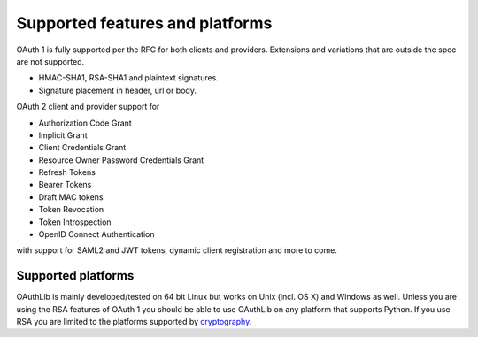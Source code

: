 Supported features and platforms
================================

OAuth 1 is fully supported per the RFC for both clients and providers.
Extensions and variations that are outside the spec are not supported.

- HMAC-SHA1, RSA-SHA1 and plaintext signatures.
- Signature placement in header, url or body.

OAuth 2 client and provider support for

- Authorization Code Grant
- Implicit Grant
- Client Credentials Grant
- Resource Owner Password Credentials Grant
- Refresh Tokens
- Bearer Tokens
- Draft MAC tokens
- Token Revocation
- Token Introspection
- OpenID Connect Authentication

with support for SAML2 and JWT tokens, dynamic client registration and more to
come.

Supported platforms
-------------------

OAuthLib is mainly developed/tested on 64 bit Linux but works on Unix (incl. OS
X) and Windows as well. Unless you are using the RSA features of OAuth 1 you
should be able to use OAuthLib on any platform that supports Python. If you use
RSA you are limited to the platforms supported by `cryptography`_.

.. _`cryptography`: https://cryptography.io/en/latest/installation/

